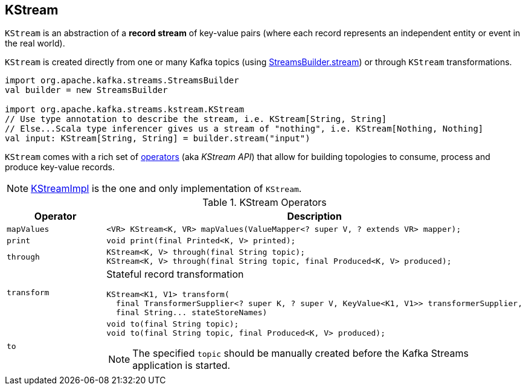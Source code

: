 == [[KStream]] KStream

`KStream` is an abstraction of a *record stream* of key-value pairs (where each record represents an independent entity or event in the real world).

`KStream` is created directly from one or many Kafka topics (using link:kafka-streams-StreamsBuilder.adoc[StreamsBuilder.stream]) or through `KStream` transformations.

[source, scala]
----
import org.apache.kafka.streams.StreamsBuilder
val builder = new StreamsBuilder

import org.apache.kafka.streams.kstream.KStream
// Use type annotation to describe the stream, i.e. KStream[String, String]
// Else...Scala type inferencer gives us a stream of "nothing", i.e. KStream[Nothing, Nothing]
val input: KStream[String, String] = builder.stream("input")
----

`KStream` comes with a rich set of <<operators, operators>> (aka _KStream API_) that allow for building topologies to consume, process and produce key-value records.

NOTE: link:kafka-streams-KStreamImpl.adoc[KStreamImpl] is the one and only implementation of `KStream`.

[[operators]]
.KStream Operators
[cols="1,2",options="header",width="100%"]
|===
| Operator
| Description

| [[mapValues]] `mapValues`
a|

[source, java]
----
<VR> KStream<K, VR> mapValues(ValueMapper<? super V, ? extends VR> mapper);
----

| [[print]] `print`
a|

[source, java]
----
void print(final Printed<K, V> printed);
----

| [[through]] `through`
a|

[source, java]
----
KStream<K, V> through(final String topic);
KStream<K, V> through(final String topic, final Produced<K, V> produced);
----

| [[transform]] `transform`
a| Stateful record transformation

[source, java]
----
KStream<K1, V1> transform(
  final TransformerSupplier<? super K, ? super V, KeyValue<K1, V1>> transformerSupplier,
  final String... stateStoreNames)
----

| [[to]] `to`
a|

[source, java]
----
void to(final String topic);
void to(final String topic, final Produced<K, V> produced);
----

NOTE: The specified `topic` should be manually created before the Kafka Streams application is started.

|===
